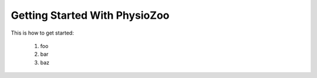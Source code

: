 Getting Started With PhysioZoo
==============================

This is how to get started:

    1. foo
    2. bar
    3. baz

